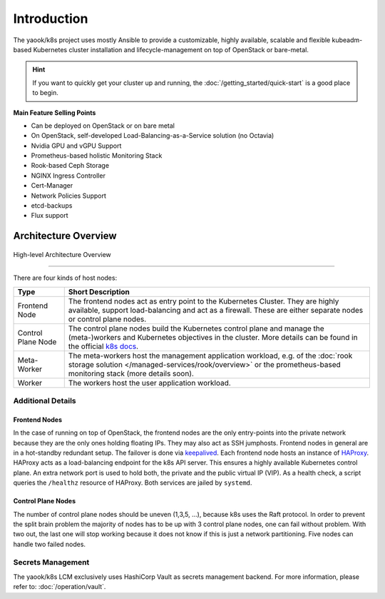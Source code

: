 Introduction
===================

The yaook/k8s project uses mostly Ansible to provide a customizable, highly available,
scalable and flexible kubeadm-based Kubernetes cluster installation and
lifecycle-management on top of OpenStack or bare-metal.

.. hint::

   If you want to quickly get your cluster up and running, the
   :doc:`/getting_started/quick-start` is a good place to begin.

**Main Feature Selling Points**

* Can be deployed on OpenStack or on bare metal
* On OpenStack, self-developed Load-Balancing-as-a-Service solution (no Octavia)
* Nvidia GPU and vGPU Support
* Prometheus-based holistic Monitoring Stack
* Rook-based Ceph Storage
* NGINX Ingress Controller
* Cert-Manager
* Network Policies Support
* etcd-backups
* Flux support

Architecture Overview
---------------------

.. figure:: /img/high-level-architecture.svg
   :scale: 100%
   :alt: High-level Architecture Overview
   :align: center

   High-level Architecture Overview

--------

There are four kinds of host nodes:

.. table::

   ====================    ==============================
   Type                    Short Description
   ====================    ==============================
   Frontend Node           The frontend nodes act as entry point to the Kubernetes Cluster.
                           They are highly available, support load-balancing and act as a firewall.
                           These are either separate nodes or control plane nodes.
   Control Plane Node      The control plane nodes build the Kubernetes control plane
                           and manage the (meta-)workers and Kubernetes objectives in the cluster.
                           More details can be found in the official
                           `k8s docs <https://kubernetes.io/docs/concepts/overview/components/#control-plane-components>`__.
   Meta-Worker             The meta-workers host the management application workload,
                           e.g.  of the :doc:`rook storage solution </managed-services/rook/overview>`
                           or the prometheus-based monitoring stack (more details soon).
   Worker                  The workers host the user application workload.
   ====================    ==============================

Additional Details
~~~~~~~~~~~~~~~~~~

Frontend Nodes
^^^^^^^^^^^^^^

In the case of running on top of OpenStack,
the frontend nodes are the only entry-points into the private network because
they are the only ones holding floating IPs. They may also act as SSH
jumphosts.
Frontend nodes in general are in a hot-standby redundant setup.
The failover is done via
`keepalived <https://keepalived.readthedocs.io/en/latest/index.html>`__.
Each frontend node hosts an instance of
`HAProxy <https://www.haproxy.com/>`__.
HAProxy acts as a load-balancing endpoint for the k8s API server.
This ensures a highly available Kubernetes control plane.
An extra network port is used to hold both, the private and the public
virtual IP (VIP). As a health check, a script queries the ``/healthz``
resource of HAProxy.
Both services are jailed by ``systemd``.

Control Plane Nodes
^^^^^^^^^^^^^^^^^^^

The number of control plane nodes should be uneven (1,3,5, ...), because
k8s uses the Raft protocol.
In order to prevent the split brain problem the majority of nodes has to
be up with 3 control plane nodes, one can fail without problem.
With two out, the last one will stop working because it does not know if
this is just a network partitioning.
Five nodes can handle two failed nodes.

Secrets Management
~~~~~~~~~~~~~~~~~~

The yaook/k8s LCM exclusively uses HashiCorp Vault
as secrets management backend.
For more information, please refer to:
:doc:`/operation/vault`.
